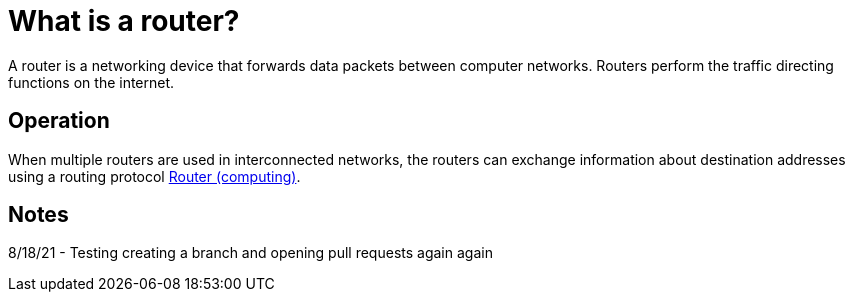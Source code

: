 = What is a router?
:url-router: https://en.wikipedia.org/wiki/Router_(computing)

A router is a networking device that forwards data packets between computer networks.
Routers perform the traffic directing functions on the internet.

== Operation

When multiple routers are used in interconnected networks, the routers can exchange information about destination addresses using a routing protocol {url-router}[Router (computing)].

== Notes

8/18/21 - Testing creating a branch and opening pull requests again again

